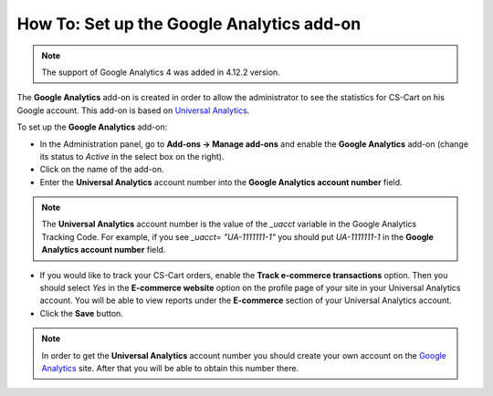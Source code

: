 ******************************************
How To: Set up the Google Analytics add-on
******************************************
.. note ::

	The support of Google Analytics 4 was added in 4.12.2 version.


The **Google Analytics** add-on is created in order to allow the administrator to see the statistics for CS-Cart on his Google account. This add-on is based on `Universal Analytics <https://support.google.com/analytics/answer/2790010?hl=en>`_.

To set up the **Google Analytics** add-on:

*   In the Administration panel, go to **Add-ons → Manage add-ons** and enable the **Google Analytics** add-on (change its status to *Active* in the select box on the right).
*   Click on the name of the add-on.
*   Enter the **Universal Analytics** account number into the **Google Analytics account number** field.

.. note ::

	The **Universal Analytics** account number is the value of the *_uacct* variable in the Google Analytics Tracking Code. For example, if you see *_uacct= "UA-1111111-1"* you should put *UA-1111111-1* in the **Google Analytics account number** field.

*   If you would like to track your CS-Cart orders, enable the **Track e-commerce transactions** option. Then you should select *Yes* in the **E-commerce website** option on the profile page of your site in your Universal Analytics account. You will be able to view reports under the **E-commerce** section of your Universal Analytics account.
*   Click the **Save** button.

.. note ::

	In order to get the **Universal Analytics** account number you should create your own account on the `Google Analytics <http://www.google.com/analytics>`_ site. After that you will be able to obtain this number there.
